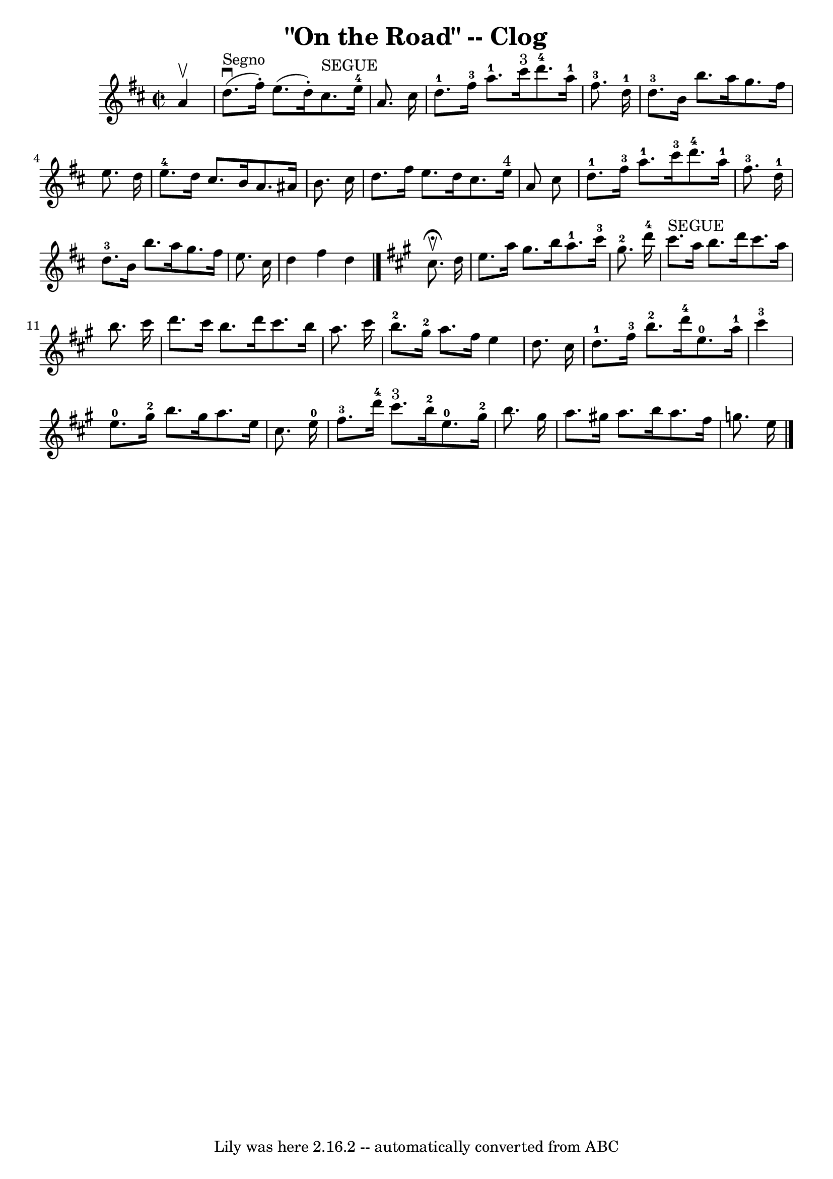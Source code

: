 \version "2.7.40"
\header {
	book = "Ryan's Mammoth Collection"
	crossRefNumber = "1"
	footnotes = "\\\\154 916"
	tagline = "Lily was here 2.16.2 -- automatically converted from ABC"
	title = "\"On the Road\" -- Clog"
}
voicedefault =  {
\set Score.defaultBarType = "empty"

\override Staff.TimeSignature #'style = #'C
 \time 2/2 \key d \major   a'4 ^\upbow   \bar "|"     d''8. ^"Segno"^\downbow(  
 fis''16 -. -)   e''8. (   d''16 -. -)     cis''8. ^"SEGUE"   e''16-4   a'8. 
   cis''16    \bar "|"       d''8.-1   fis''16-3   a''8.-1   cis'''16 
^"3"     d'''8.-4   a''16-1   fis''8.-3   d''16-1   \bar "|"       
d''8.-3   b'16    b''8.    a''16    g''8.    fis''16    e''8.    d''16    
\bar "|"     e''8.-4   d''16    cis''8.    b'16    a'8.    ais'16    b'8.    
cis''16    \bar "|"     d''8.    fis''16    e''8.    d''16    cis''8.    e''16 
^"4"   a'8    cis''8    \bar "|"       d''8.-1   fis''16-3   a''8.-1   
cis'''16-3     d'''8.-4   a''16-1   fis''8.-3   d''16-1   
\bar "|"       d''8.-3   b'16    b''8.    a''16    g''8.    fis''16    e''8. 
   cis''16    \bar "|"   d''4    fis''4    d''4    \bar "|."   \key a \major   
cis''8. ^\fermata^\upbow( -)   d''16  \bar "|"     e''8.    a''16    gis''8.    
b''16      a''8.-1   cis'''16-3   gis''8.-2   d'''16-4   \bar "|"   
  cis'''8. ^"SEGUE"   a''16    b''8.    d'''16    cis'''8.    a''16    b''8.    
cis'''16    \bar "|"     d'''8.    cis'''16    b''8.    d'''16    cis'''8.    
b''16    a''8.    cis'''16    \bar "|"     b''8.-2   gis''16-2   a''8.    
fis''16    e''4    d''8.    cis''16    \bar "|"       d''8.-1   fis''16-3 
  b''8.-2   d'''16-4     e''8.-0   a''16-1   cis'''4-3   
\bar "|"     e''8.-0   gis''16-2   b''8.    gis''16    a''8.    e''16    
cis''8.    e''16-0   \bar "|"       fis''8.-3   d'''16-4   cis'''8. 
^"3"   b''16-2     e''8.-0   gis''16-2   b''8.    gis''16    \bar "|"  
   a''8.    gis''!16    a''8.    b''16    a''8.    fis''16    g''8.    e''16    
    \bar "|."   
}

\score{
    <<

	\context Staff="default"
	{
	    \voicedefault 
	}

    >>
	\layout {
	}
	\midi {}
}
